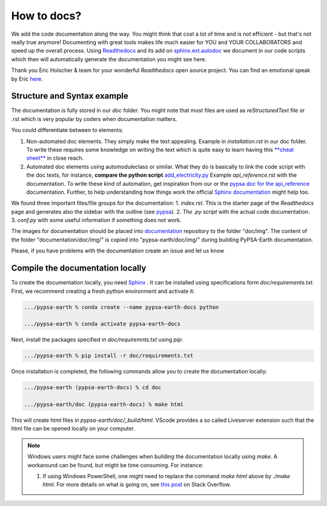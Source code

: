 .. SPDX-FileCopyrightText:  PyPSA-Earth and PyPSA-Eur Authors
..
.. SPDX-License-Identifier: CC-BY-4.0

.. _how_to_docs:

How to docs?
============

We add the code documentation along the way. 
You might think that cost a lot of time and is not efficient - but that's not really true anymore!
Documenting with great tools makes life much easier for YOU and YOUR COLLABORATORS and speed up the overall process.
Using `Readthedocs <https://docs.readthedocs.io/en/stable/intro/getting-started-with-sphinx.html>`_ and its add
on `sphinx.ext.autodoc  <https://www.sphinx-doc.org/en/master/usage/extensions/autodoc.html>`_ we document in our
code scripts which then will automatically generate the documentation you might see here.

Thank you Eric Holscher & team for your wonderful *Readthedocs* open source project.
You can find an emotional speak by Eric `here <https://www.youtube.com/watch?v=U6ueKExLzSY>`_.

Structure and Syntax example
-----------------------------

The documentation is fully stored in our `doc` folder. You might note that most files are used as *reStructuredText* file or .rst which is very popular by coders when documentation matters.

You could differentiate between to elements:

1. Non-automated doc elements. They simply make the text appealing. Example in `installation.rst` in our doc folder. To write these requires some knowledge on writing the text which is quite easy to learn having this `**cheat sheet** <https://github.com/DevDungeon/reStructuredText-Documentation-Reference#syntax-examples>`_ in close reach.
2. Automated doc elements using automodule\class or similar. What they do is basically to link the code script with the doc texts, for instance, **compare the python script** `add_electricity.py <https://github.com/pypsa-meets-earth/pypsa-earth/blob/main/scripts/add_electricity.py>`_ Example `api_reference.rst` with the documentation. To write these kind of automation, get inspiration from our or the `pypsa doc for the api_reference <https://pypsa.readthedocs.io/en/latest/api_reference.html>`_ documentation. Further, to help understanding how things work the official `Sphinx documentation <https://www.sphinx-doc.org/en/master/usage/extensions/autodoc.html>`_ might help too.

We found three important files/file groups for the documentation:
1. `index.rst`. This is the starter page of the *Readthedocs* page and generates also the sidebar with the outline (see `pypsa <https://pypsa.readthedocs.io/en/latest/index.html>`_).
2. `The .py script` with the actual code documentation.
3. `conf.py` with some useful information if something does not work.

The images for documentation should be placed into `documentation <https://github.com/pypsa-meets-earth/documentation>`_ repository to the folder "doc/img". The content of the folder "documentation/doc/img/" is copied into "pypsa-earth/doc/img/" during building PyPSA-Earth documentation.

Please, if you have problems with the documentation create an issue and let us know

Compile the documentation locally
----------------------------------

To create the documentation locally, you need `Sphinx <https://www.sphinx-doc.org/en/master/usage/extensions/autodoc.html>`_ . It can be installed using specifications
form `doc/requirements.txt`. First, we recommend creating a fresh python environment and activate it:

.. code:: bash

    .../pypsa-earth % conda create --name pypsa-earth-docs python

    .../pypsa-earth % conda activate pypsa-earth-docs

Next, install the packages specified in `doc/requiremnts.txt` using `pip`:

.. code:: bash

    .../pypsa-earth % pip install -r doc/requirements.txt


Once installation is completed, the following commands allow you to create the documentation locally:

.. code:: bash

    .../pypsa-earth (pypsa-earth-docs) % cd doc

    .../pypsa-earth/doc (pypsa-earth-docs) % make html

This will create html files in `pypsa-earth/doc/_build/html`.
VScode provides a so called Liveserver extension such that the html file can be opened locally on your computer.

.. note::
    
    Windows users might face some challenges when building the documentation locally using `make`. A workaround can be found, but might be time consuming. For instance:

    1. If using Windows PowerShell, one might need to replace the command `make html` above by `./make html`. For more details on what is going on, see `this post <https://stackoverflow.com/questions/65471557/make-html-not-working-for-sphinx-documentation-in-windows-10>`_ on Stack Overflow. 